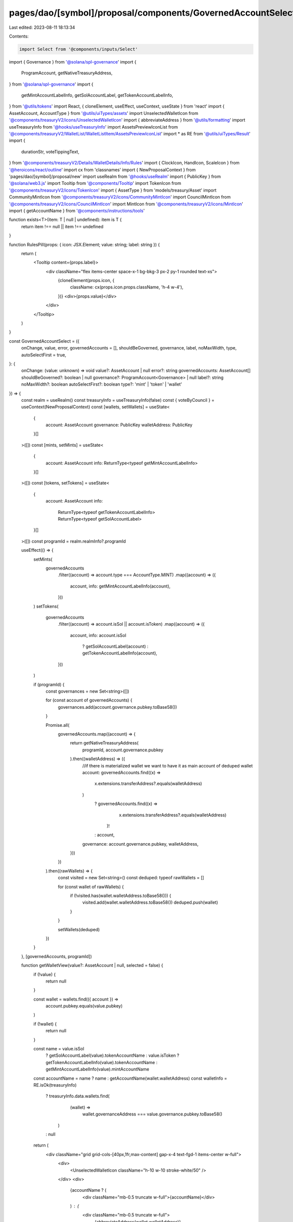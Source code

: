 pages/dao/[symbol]/proposal/components/GovernedAccountSelect.tsx
================================================================

Last edited: 2023-08-11 18:13:34

Contents:

.. code-block:: tsx

    import Select from '@components/inputs/Select'
import { Governance } from '@solana/spl-governance'
import {
  ProgramAccount,
  getNativeTreasuryAddress,
} from '@solana/spl-governance'
import {
  getMintAccountLabelInfo,
  getSolAccountLabel,
  getTokenAccountLabelInfo,
} from '@utils/tokens'
import React, { cloneElement, useEffect, useContext, useState } from 'react'
import { AssetAccount, AccountType } from '@utils/uiTypes/assets'
import UnselectedWalletIcon from '@components/treasuryV2/icons/UnselectedWalletIcon'
import { abbreviateAddress } from '@utils/formatting'
import useTreasuryInfo from '@hooks/useTreasuryInfo'
import AssetsPreviewIconList from '@components/treasuryV2/WalletList/WalletListItem/AssetsPreviewIconList'
import * as RE from '@utils/uiTypes/Result'
import {
  durationStr,
  voteTippingText,
} from '@components/treasuryV2/Details/WalletDetails/Info/Rules'
import { ClockIcon, HandIcon, ScaleIcon } from '@heroicons/react/outline'
import cx from 'classnames'
import { NewProposalContext } from 'pages/dao/[symbol]/proposal/new'
import useRealm from '@hooks/useRealm'
import { PublicKey } from '@solana/web3.js'
import Tooltip from '@components/Tooltip'
import TokenIcon from '@components/treasuryV2/icons/TokenIcon'
import { AssetType } from 'models/treasury/Asset'
import CommunityMintIcon from '@components/treasuryV2/icons/CommunityMintIcon'
import CouncilMintIcon from '@components/treasuryV2/icons/CouncilMintIcon'
import MintIcon from '@components/treasuryV2/icons/MintIcon'
import { getAccountName } from '@components/instructions/tools'

function exists<T>(item: T | null | undefined): item is T {
  return item !== null || item !== undefined
}

function RulesPill(props: { icon: JSX.Element; value: string; label: string }) {
  return (
    <Tooltip content={props.label}>
      <div className="flex items-center space-x-1 bg-bkg-3 px-2 py-1 rounded text-xs">
        {cloneElement(props.icon, {
          className: cx(props.icon.props.className, 'h-4 w-4'),
        })}
        <div>{props.value}</div>
      </div>
    </Tooltip>
  )
}

const GovernedAccountSelect = ({
  onChange,
  value,
  error,
  governedAccounts = [],
  shouldBeGoverned,
  governance,
  label,
  noMaxWidth,
  type,
  autoSelectFirst = true,
}: {
  onChange: (value: unknown) => void
  value?: AssetAccount | null
  error?: string
  governedAccounts: AssetAccount[]
  shouldBeGoverned?: boolean | null
  governance?: ProgramAccount<Governance> | null
  label?: string
  noMaxWidth?: boolean
  autoSelectFirst?: boolean
  type?: 'mint' | 'token' | 'wallet'
}) => {
  const realm = useRealm()
  const treasuryInfo = useTreasuryInfo(false)
  const { voteByCouncil } = useContext(NewProposalContext)
  const [wallets, setWallets] = useState<
    {
      account: AssetAccount
      governance: PublicKey
      walletAddress: PublicKey
    }[]
  >([])
  const [mints, setMints] = useState<
    {
      account: AssetAccount
      info: ReturnType<typeof getMintAccountLabelInfo>
    }[]
  >([])
  const [tokens, setTokens] = useState<
    {
      account: AssetAccount
      info:
        | ReturnType<typeof getTokenAccountLabelInfo>
        | ReturnType<typeof getSolAccountLabel>
    }[]
  >([])
  const programId = realm.realmInfo?.programId

  useEffect(() => {
    setMints(
      governedAccounts
        .filter((account) => account.type === AccountType.MINT)
        .map((account) => ({
          account,
          info: getMintAccountLabelInfo(account),
        }))
    )
    setTokens(
      governedAccounts
        .filter((account) => account.isSol || account.isToken)
        .map((account) => ({
          account,
          info: account.isSol
            ? getSolAccountLabel(account)
            : getTokenAccountLabelInfo(account),
        }))
    )

    if (programId) {
      const governances = new Set<string>([])

      for (const account of governedAccounts) {
        governances.add(account.governance.pubkey.toBase58())
      }

      Promise.all(
        governedAccounts.map((account) => {
          return getNativeTreasuryAddress(
            programId,
            account.governance.pubkey
          ).then((walletAddress) => ({
            //if there is materialized wallet we want to have it as main account of deduped wallet
            account: governedAccounts.find((x) =>
              x.extensions.transferAddress?.equals(walletAddress)
            )
              ? governedAccounts.find((x) =>
                  x.extensions.transferAddress?.equals(walletAddress)
                )!
              : account,
            governance: account.governance.pubkey,
            walletAddress,
          }))
        })
      ).then((rawWallets) => {
        const visited = new Set<string>()
        const deduped: typeof rawWallets = []

        for (const wallet of rawWallets) {
          if (!visited.has(wallet.walletAddress.toBase58())) {
            visited.add(wallet.walletAddress.toBase58())
            deduped.push(wallet)
          }
        }

        setWallets(deduped)
      })
    }
  }, [governedAccounts, programId])

  function getWalletView(value?: AssetAccount | null, selected = false) {
    if (!value) {
      return null
    }

    const wallet = wallets.find(({ account }) =>
      account.pubkey.equals(value.pubkey)
    )

    if (!wallet) {
      return null
    }

    const name = value.isSol
      ? getSolAccountLabel(value).tokenAccountName
      : value.isToken
      ? getTokenAccountLabelInfo(value).tokenAccountName
      : getMintAccountLabelInfo(value).mintAccountName
    const accountName = name ? name : getAccountName(wallet.walletAddress)
    const walletInfo = RE.isOk(treasuryInfo)
      ? treasuryInfo.data.wallets.find(
          (wallet) =>
            wallet.governanceAddress === value.governance.pubkey.toBase58()
        )
      : null

    return (
      <div className="grid grid-cols-[40px,1fr,max-content] gap-x-4 text-fgd-1 items-center w-full">
        <div>
          <UnselectedWalletIcon className="h-10 w-10 stroke-white/50" />
        </div>
        <div>
          {accountName ? (
            <div className="mb-0.5 truncate w-full">{accountName}</div>
          ) : (
            <div className="mb-0.5 truncate w-full">
              {abbreviateAddress(wallet.walletAddress)}
            </div>
          )}
          <div className="space-y-0.5 text-xs text-fgd-3">
            <div>Rules: {abbreviateAddress(value.governance.pubkey)}</div>
          </div>
        </div>
        {walletInfo ? (
          <div className={cx('flex flex-col items-end', selected && 'pr-2')}>
            <div className="font-bold text-white text-sm mb-1">
              ${walletInfo.totalValue.toFormat(2)}
            </div>
            <AssetsPreviewIconList
              showMints
              showRealmAuthority
              assets={walletInfo.assets}
              className="h-4"
            />
          </div>
        ) : (
          <div className={cx('flex flex-col items-end', selected && 'pr-2')}>
            <div className="bg-bkg-2 px-2 py-1 rounded h-4 w-12 animate-pulse mb-1">
              &nbsp;
            </div>
            <div className="bg-bkg-2 px-2 py-1 rounded h-4 w-16 animate-pulse">
              &nbsp;
            </div>
          </div>
        )}
      </div>
    )
  }

  function getProgramView(value?: AssetAccount | null, selected = false) {
    if (!value) {
      return null
    }

    const wallet = wallets.find(({ account }) =>
      account.pubkey.equals(value.pubkey)
    )

    if (!wallet) {
      return null
    }

    const accountName = value.isSol
      ? getSolAccountLabel(value).tokenAccountName
      : value.isToken
      ? getTokenAccountLabelInfo(value).tokenAccountName
      : getMintAccountLabelInfo(value).mintAccountName

    const walletInfo = RE.isOk(treasuryInfo)
      ? treasuryInfo.data.wallets.find(
          (wallet) =>
            wallet.governanceAddress === value.governance.pubkey.toBase58()
        )
      : null

    const programName = getAccountName(value.pubkey)

    return (
      <div className="grid grid-cols-[40px,1fr,max-content] gap-x-4 text-fgd-1 items-center w-full">
        <div>
          <UnselectedWalletIcon className="h-10 w-10 stroke-white/50" />
        </div>
        <div>
          {accountName ? (
            <div className="mb-0.5 truncate w-full">{accountName}</div>
          ) : (
            <div className="mb-0.5 truncate w-full">
              {abbreviateAddress(wallet.walletAddress)}
            </div>
          )}
          <div className="space-y-0.5 text-xs text-fgd-3">
            <div>Rules: {abbreviateAddress(value.governance.pubkey)}</div>
          </div>

          <div className="space-y-0.5 text-xs text-fgd-3">
            Program:{' '}
            {programName ? programName : abbreviateAddress(value.pubkey)}
          </div>
        </div>
        {walletInfo ? (
          <div className={cx('flex flex-col items-end', selected && 'pr-2')}>
            <div className="font-bold text-white text-sm mb-1">
              ${walletInfo.totalValue.toFormat(2)}
            </div>
            <AssetsPreviewIconList
              showMints
              showRealmAuthority
              assets={walletInfo.assets}
              className="h-4"
            />
          </div>
        ) : (
          <div className={cx('flex flex-col items-end', selected && 'pr-2')}>
            <div className="bg-bkg-2 px-2 py-1 rounded h-4 w-12 animate-pulse mb-1">
              &nbsp;
            </div>
            <div className="bg-bkg-2 px-2 py-1 rounded h-4 w-16 animate-pulse">
              &nbsp;
            </div>
          </div>
        )}
      </div>
    )
  }

  function getTokenView(value?: AssetAccount | null) {
    if (!value) {
      return null
    }

    const accountInfo = value.isSol
      ? getSolAccountLabel(value)
      : getTokenAccountLabelInfo(value)

    return (
      <div className="grid grid-cols-[40px,1fr] gap-x-4 text-fgd-1 items-center w-full">
        <div>
          <TokenIcon className="h-10 w-10 fill-white/50 stroke-none" />
        </div>
        <div>
          {accountInfo.tokenAccountName && (
            <div className="mb-0.5">{accountInfo.tokenAccountName}</div>
          )}
          <div className="mb-2 text-fgd-3 text-xs">
            {accountInfo.tokenAccount}
          </div>
          <div className="flex space-x-3 text-xs text-fgd-3">
            {accountInfo.tokenName && (
              <div className="flex items-center">
                Token:
                <span className="ml-1 text-fgd-1">{accountInfo.tokenName}</span>
              </div>
            )}
            {accountInfo.amount && (
              <div className="flex items-center">
                Bal:
                <span className="ml-1 text-fgd-1">{accountInfo.amount}</span>
              </div>
            )}
          </div>
        </div>
      </div>
    )
  }

  function getMintView(value?: AssetAccount | null) {
    if (!value) {
      return null
    }

    const accountInfo = getMintAccountLabelInfo(value)

    const wallet = wallets.find(({ account }) =>
      account.pubkey.equals(value.pubkey)
    )

    if (!wallet) {
      return null
    }

    const walletInfo = RE.isOk(treasuryInfo)
      ? treasuryInfo.data.wallets.find(
          (wallet) =>
            wallet.governanceAddress === value.governance.pubkey.toBase58()
        )
      : null

    const mintInfo = walletInfo?.assets.find(
      (asset) =>
        asset.type === AssetType.Mint &&
        asset.address === value.pubkey.toBase58()
    )

    const mintType =
      mintInfo && mintInfo.type === AssetType.Mint
        ? mintInfo.tokenRole
        : undefined

    return (
      <div className="grid grid-cols-[40px,1fr] gap-x-4 text-fgd-1 items-center w-full">
        <div>
          {mintType === 'community' ? (
            <CommunityMintIcon className="h-10 w-10 fill-none stroke-white/50" />
          ) : mintType === 'council' ? (
            <CouncilMintIcon className="h-10 w-10 fill-none stroke-white/50" />
          ) : (
            <MintIcon className="h-10 w-10 fill-white/50 stroke-none" />
          )}
        </div>
        <div>
          {accountInfo.mintAccountName && (
            <div className="mb-0.5">{accountInfo.mintAccountName}</div>
          )}
          <div className="mb-2 text-fgd-3 text-xs">{accountInfo.account}</div>
          <div className="flex space-x-3 text-xs text-fgd-3">
            {mintType === 'community' && (
              <div className="text-fgd-1">Community Token Mint</div>
            )}
            {mintType === 'council' && (
              <div className="text-fgd-1">Council Token Mint</div>
            )}
            {accountInfo.tokenName && (
              <div className="flex items-center">
                Token:
                <span className="ml-1 text-fgd-1">{accountInfo.tokenName}</span>
              </div>
            )}
            {accountInfo.amount && (
              <div className="flex items-center">
                Bal:
                <span className="ml-1 text-fgd-1">{accountInfo.amount}</span>
              </div>
            )}
          </div>
        </div>
      </div>
    )
  }

  useEffect(() => {
    if (governedAccounts.length == 1 && autoSelectFirst) {
      //wait for microtask queue to be empty
      setTimeout(() => {
        onChange(governedAccounts[0])
      })
    }
    // eslint-disable-next-line react-hooks/exhaustive-deps -- TODO please fix, it can cause difficult bugs. You might wanna check out https://bobbyhadz.com/blog/react-hooks-exhaustive-deps for info. -@asktree
  }, [JSON.stringify(governedAccounts)])

  const walletInfo = RE.isOk(treasuryInfo)
    ? treasuryInfo.data.wallets.find(
        (wallet) =>
          wallet.governanceAddress === value?.governance.pubkey.toBase58()
      )
    : null

  return (
    <div>
      <Select
        label={label}
        onChange={onChange}
        componentLabel={
          type === 'token'
            ? getTokenView(value)
            : type === 'mint'
            ? getMintView(value)
            : value?.type === AccountType.PROGRAM
            ? getProgramView(value, true)
            : getWalletView(value, true)
        }
        placeholder="Please select..."
        value={value?.pubkey}
        error={error}
        noMaxWidth={noMaxWidth}
      >
        {type === 'token'
          ? tokens
              .filter((token) =>
                !shouldBeGoverned
                  ? !shouldBeGoverned
                  : token.account?.governance?.pubkey.toBase58() ===
                    governance?.pubkey?.toBase58()
              )
              .map((token) => {
                const label = getTokenView(token.account)

                return label ? (
                  <Select.Option
                    className="border-red"
                    key={token.account.pubkey.toBase58()}
                    value={token.account}
                  >
                    {label}
                  </Select.Option>
                ) : null
              })
              .filter(exists)
          : type === 'mint'
          ? mints
              .filter((mint) =>
                !shouldBeGoverned
                  ? !shouldBeGoverned
                  : mint.account?.governance?.pubkey.toBase58() ===
                    governance?.pubkey?.toBase58()
              )
              .map((mint) => {
                const label = getMintView(mint.account)

                return label ? (
                  <Select.Option
                    className="border-red"
                    key={mint.account.pubkey.toBase58()}
                    value={mint.account}
                  >
                    {label}
                  </Select.Option>
                ) : null
              })
              .filter(exists)
          : wallets
              .filter((wallet) =>
                !shouldBeGoverned
                  ? !shouldBeGoverned
                  : wallet.account?.governance?.pubkey.toBase58() ===
                    governance?.pubkey?.toBase58()
              )
              .map((wallet) => {
                const label =
                  wallet.account.type === AccountType.PROGRAM
                    ? getProgramView(wallet.account)
                    : getWalletView(wallet.account)

                return label ? (
                  <Select.Option
                    className="border-red"
                    key={wallet.account.pubkey.toBase58()}
                    value={wallet.account}
                  >
                    {label}
                  </Select.Option>
                ) : null
              })
              .filter(exists)}
      </Select>
      {value && walletInfo && (
        <div className="text-white/50 max-w-lg mt-2">
          <div className="flex items-center space-x-1 justify-end">
            {walletInfo.rules.common?.maxVotingTime && (
              <RulesPill
                icon={<ClockIcon className="stroke-current fill-none" />}
                label="Max Voting Time"
                value={durationStr(walletInfo.rules.common.maxVotingTime, true)}
              />
            )}
            {voteByCouncil && exists(walletInfo.rules.council) ? (
              <RulesPill
                icon={<ScaleIcon className="stroke-current fill-none" />}
                label="Council Vote Threshold"
                value={walletInfo.rules.council.voteThresholdPercentage + '%'}
              />
            ) : !voteByCouncil && exists(walletInfo.rules.community) ? (
              <RulesPill
                icon={<ScaleIcon className="stroke-current fill-none" />}
                label="Community Vote Threshold"
                value={walletInfo.rules.community.voteThresholdPercentage + '%'}
              />
            ) : null}
            {voteByCouncil && exists(walletInfo.rules.council) ? (
              <RulesPill
                icon={<HandIcon className="stroke-current fill-none" />}
                label="Council Vote Tipping"
                value={voteTippingText(walletInfo.rules.council.voteTipping)}
              />
            ) : !voteByCouncil && exists(walletInfo.rules.community) ? (
              <RulesPill
                icon={<HandIcon className="stroke-current fill-none" />}
                label="Community Vote Tipping"
                value={voteTippingText(walletInfo.rules.community.voteTipping)}
              />
            ) : null}
          </div>
        </div>
      )}
    </div>
  )
}

export default GovernedAccountSelect


